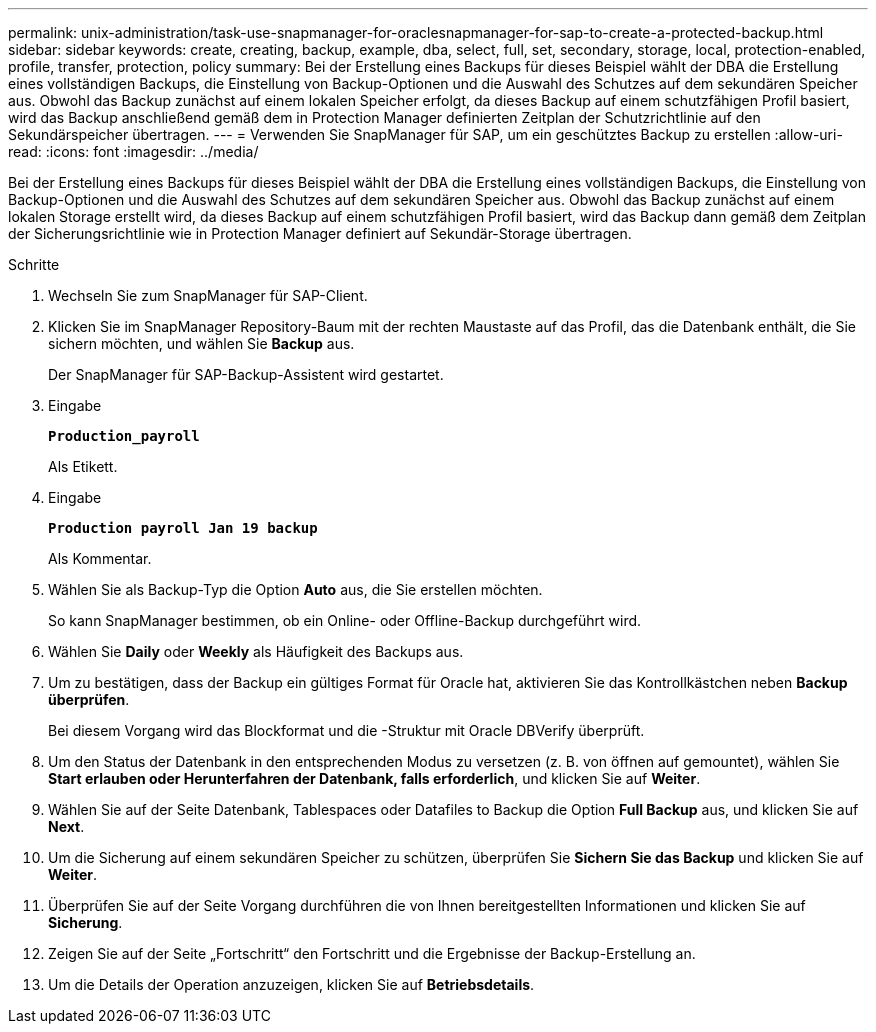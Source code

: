 ---
permalink: unix-administration/task-use-snapmanager-for-oraclesnapmanager-for-sap-to-create-a-protected-backup.html 
sidebar: sidebar 
keywords: create, creating, backup, example, dba, select, full, set, secondary, storage, local, protection-enabled, profile, transfer, protection, policy 
summary: Bei der Erstellung eines Backups für dieses Beispiel wählt der DBA die Erstellung eines vollständigen Backups, die Einstellung von Backup-Optionen und die Auswahl des Schutzes auf dem sekundären Speicher aus. Obwohl das Backup zunächst auf einem lokalen Speicher erfolgt, da dieses Backup auf einem schutzfähigen Profil basiert, wird das Backup anschließend gemäß dem in Protection Manager definierten Zeitplan der Schutzrichtlinie auf den Sekundärspeicher übertragen. 
---
= Verwenden Sie SnapManager für SAP, um ein geschütztes Backup zu erstellen
:allow-uri-read: 
:icons: font
:imagesdir: ../media/


[role="lead"]
Bei der Erstellung eines Backups für dieses Beispiel wählt der DBA die Erstellung eines vollständigen Backups, die Einstellung von Backup-Optionen und die Auswahl des Schutzes auf dem sekundären Speicher aus. Obwohl das Backup zunächst auf einem lokalen Storage erstellt wird, da dieses Backup auf einem schutzfähigen Profil basiert, wird das Backup dann gemäß dem Zeitplan der Sicherungsrichtlinie wie in Protection Manager definiert auf Sekundär-Storage übertragen.

.Schritte
. Wechseln Sie zum SnapManager für SAP-Client.
. Klicken Sie im SnapManager Repository-Baum mit der rechten Maustaste auf das Profil, das die Datenbank enthält, die Sie sichern möchten, und wählen Sie *Backup* aus.
+
Der SnapManager für SAP-Backup-Assistent wird gestartet.

. Eingabe
+
`*Production_payroll*`

+
Als Etikett.

. Eingabe
+
`*Production payroll Jan 19 backup*`

+
Als Kommentar.

. Wählen Sie als Backup-Typ die Option *Auto* aus, die Sie erstellen möchten.
+
So kann SnapManager bestimmen, ob ein Online- oder Offline-Backup durchgeführt wird.

. Wählen Sie *Daily* oder *Weekly* als Häufigkeit des Backups aus.
. Um zu bestätigen, dass der Backup ein gültiges Format für Oracle hat, aktivieren Sie das Kontrollkästchen neben *Backup überprüfen*.
+
Bei diesem Vorgang wird das Blockformat und die -Struktur mit Oracle DBVerify überprüft.

. Um den Status der Datenbank in den entsprechenden Modus zu versetzen (z. B. von öffnen auf gemountet), wählen Sie *Start erlauben oder Herunterfahren der Datenbank, falls erforderlich*, und klicken Sie auf *Weiter*.
. Wählen Sie auf der Seite Datenbank, Tablespaces oder Datafiles to Backup die Option *Full Backup* aus, und klicken Sie auf *Next*.
. Um die Sicherung auf einem sekundären Speicher zu schützen, überprüfen Sie *Sichern Sie das Backup* und klicken Sie auf *Weiter*.
. Überprüfen Sie auf der Seite Vorgang durchführen die von Ihnen bereitgestellten Informationen und klicken Sie auf *Sicherung*.
. Zeigen Sie auf der Seite „Fortschritt“ den Fortschritt und die Ergebnisse der Backup-Erstellung an.
. Um die Details der Operation anzuzeigen, klicken Sie auf *Betriebsdetails*.

